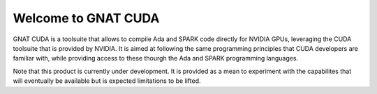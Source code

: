 **************************************
Welcome to GNAT CUDA
**************************************

GNAT CUDA is a toolsuite that allows to compile Ada and SPARK code directly
for NVIDIA GPUs, leveraging the CUDA toolsuite that is provided by NVIDIA.
It is aimed at following the same programming principles that CUDA developers
are familiar with, while providing access to these thourgh the Ada and SPARK
programming languages.

Note that this product is currently under development. It is provided as a mean
to experiment with the capabilites that will eventually be available but 
is expected limitations to be lifted.
